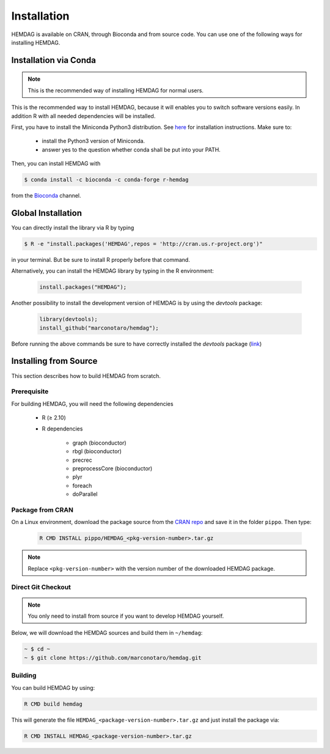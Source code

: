 .. _installation:

============
Installation
============
HEMDAG is available on CRAN, through Bioconda and from source code. You can use one of the following ways for installing HEMDAG.

.. _conda:

Installation via Conda
========================
.. note::

    This is the recommended way of installing HEMDAG for normal users.

This is the recommended way to install HEMDAG, because it will enables you to switch software versions easily. In addition R with all needed dependencies will be installed.

First, you have to install the Miniconda Python3 distribution. See `here <https://docs.conda.io/en/latest/miniconda.html>`_ for installation instructions. Make sure to:

 - install the Python3 version of Miniconda.
 - answer yes to the question whether conda shall be put into your PATH.

Then, you can install HEMDAG with

.. code-block:: console

    $ conda install -c bioconda -c conda-forge r-hemdag

from the `Bioconda <https://bioconda.github.io>`_ channel.

Global Installation
========================
You can directly install the library via R by typing

.. code-block:: console

    $ R -e "install.packages('HEMDAG',repos = 'http://cran.us.r-project.org')"

in your terminal. But be sure to install R properly before that command.

Alternatively, you can install the HEMDAG library by typing in the R environment:

 .. code-block:: R

	install.packages("HEMDAG");

Another possibility to install the development version of HEMDAG is by using the *devtools* package:

 .. code-block:: R

	library(devtools);
	install_github("marconotaro/hemdag");

Before running the above commands be sure to have correctly installed the *devtools* package (`link <https://CRAN.R-project.org/package=devtools>`_)

Installing from Source
=======================
This section describes how to build HEMDAG from scratch.

Prerequisite
---------------

For building HEMDAG, you will need the following dependencies

 - R (≥ 2.10)

 - R dependencies

    - graph (bioconductor)
    - rbgl (bioconductor)
    - precrec
    - preprocessCore  (bioconductor)
    - plyr
    - foreach
    - doParallel

Package from CRAN
-----------------------------------
On a Linux environment, download the package source from the `CRAN repo <https://CRAN.R-project.org/package=HEMDAG>`_ and save it in the folder ``pippo``. Then type:

 .. code-block:: console

	R CMD INSTALL pippo/HEMDAG_<pkg-version-number>.tar.gz

.. note::

    Replace ``<pkg-version-number>`` with the version number of the downloaded HEMDAG package.

Direct Git Checkout
--------------------
.. note::

    You only need to install from source if you want to develop HEMDAG yourself.

Below, we will download the HEMDAG sources and build them in ``~/hemdag``:

.. code-block:: console

  ~ $ cd ~
  ~ $ git clone https://github.com/marconotaro/hemdag.git

Building
--------
You can build HEMDAG by using:

.. code-block:: console

  R CMD build hemdag

This will generate the file ``HEMDAG_<package-version-number>.tar.gz`` and just install the package via:

.. code-block:: console

  R CMD INSTALL HEMDAG_<package-version-number>.tar.gz
